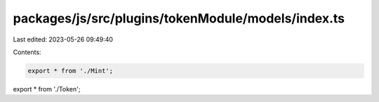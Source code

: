 packages/js/src/plugins/tokenModule/models/index.ts
===================================================

Last edited: 2023-05-26 09:49:40

Contents:

.. code-block:: ts

    export * from './Mint';
export * from './Token';


